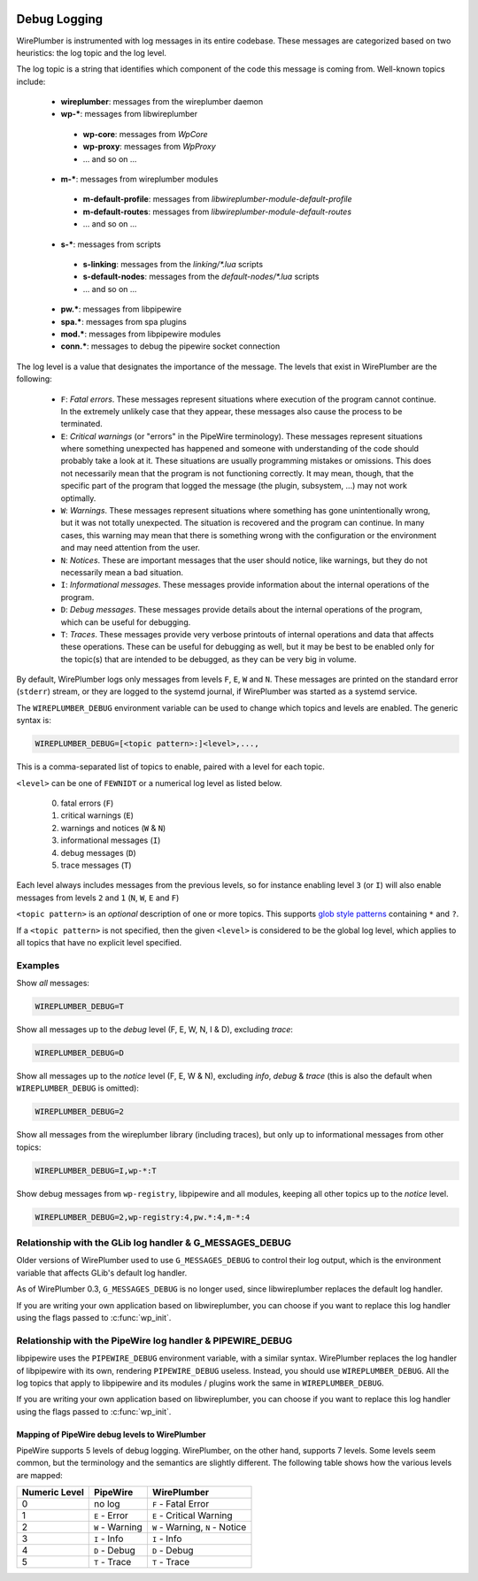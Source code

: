  .. _logging:

Debug Logging
=============

WirePlumber is instrumented with log messages in its entire codebase. These
messages are categorized based on two heuristics: the log topic and the log
level.

The log topic is a string that identifies which component of the code this
message is coming from. Well-known topics include:

  - **wireplumber**: messages from the wireplumber daemon
  - **wp-***: messages from libwireplumber

   - **wp-core**: messages from *WpCore*
   - **wp-proxy**: messages from *WpProxy*
   - ... and so on ...

  - **m-***: messages from wireplumber modules

   - **m-default-profile**: messages from *libwireplumber-module-default-profile*
   - **m-default-routes**: messages from *libwireplumber-module-default-routes*
   - ... and so on ...

  - **s-***: messages from scripts

   - **s-linking**: messages from the *linking/\*.lua* scripts
   - **s-default-nodes**: messages from the *default-nodes/\*.lua* scripts
   - ... and so on ...

  - **pw.***: messages from libpipewire
  - **spa.***: messages from spa plugins
  - **mod.***: messages from libpipewire modules
  - **conn.***: messages to debug the pipewire socket connection

The log level is a value that designates the importance of the message.
The levels that exist in WirePlumber are the following:

  - ``F``: *Fatal errors*. These messages represent situations where execution
    of the program cannot continue. In the extremely unlikely case that
    they appear, these messages also cause the process to be terminated.
  - ``E``: *Critical warnings* (or "errors" in the PipeWire terminology).
    These messages represent situations where something unexpected has happened
    and someone with understanding of the code should probably take a look at it.
    These situations are usually programming mistakes or omissions.
    This does not necessarily mean that the program is not functioning correctly.
    It may mean, though, that the specific part of the program that logged the
    message (the plugin, subsystem, ...) may not work optimally.
  - ``W``: *Warnings*. These messages represent situations where something has
    gone unintentionally wrong, but it was not totally unexpected. The situation
    is recovered and the program can continue. In many cases, this warning may
    mean that there is something wrong with the configuration or the environment
    and may need attention from the user.
  - ``N``: *Notices*. These are important messages that the user should notice,
    like warnings, but they do not necessarily mean a bad situation.
  - ``I``: *Informational messages*. These messages provide information about
    the internal operations of the program.
  - ``D``: *Debug messages*. These messages provide details about the
    internal operations of the program, which can be useful for debugging.
  - ``T``: *Traces*. These messages provide very verbose printouts of internal
    operations and data that affects these operations. These can be useful for
    debugging as well, but it may be best to be enabled only for the topic(s)
    that are intended to be debugged, as they can be very big in volume.

By default, WirePlumber logs only messages from levels ``F``, ``E``, ``W``
and ``N``. These messages are printed on the standard error (``stderr``) stream,
or they are logged to the systemd journal, if WirePlumber was started as a
systemd service.

The ``WIREPLUMBER_DEBUG`` environment variable can be used to change which
topics and levels are enabled. The generic syntax is:

.. code::

   WIREPLUMBER_DEBUG=[<topic pattern>:]<level>,...,

This is a comma-separated list of topics to enable, paired with a level for
each topic.

``<level>`` can be one of ``FEWNIDT`` or a numerical log level as listed below.

  0. fatal errors (``F``)
  1. critical warnings (``E``)
  2. warnings and notices (``W`` & ``N``)
  3. informational messages (``I``)
  4. debug messages (``D``)
  5. trace messages (``T``)

Each level always includes messages from the previous levels, so for instance
enabling level ``3`` (or ``I``) will also enable messages from levels ``2``
and ``1`` (``N``, ``W``, ``E`` and ``F``)

``<topic pattern>`` is an *optional* description of one or more topics.
This supports
`glob style patterns <https://developer-old.gnome.org/glib/stable/glib-Glob-style-pattern-matching.html>`_
containing ``*`` and ``?``.

If a ``<topic pattern>`` is not specified, then the given ``<level>`` is
considered to be the global log level, which applies to all topics that have
no explicit level specified.

Examples
--------

Show *all* messages:

.. code::

   WIREPLUMBER_DEBUG=T

Show all messages up to the *debug* level (F, E, W, N, I & D), excluding *trace*:

.. code::

   WIREPLUMBER_DEBUG=D

Show all messages up to the *notice* level (F, E, W & N),
excluding *info*, *debug* & *trace*
(this is also the default when ``WIREPLUMBER_DEBUG`` is omitted):

.. code::

   WIREPLUMBER_DEBUG=2

Show all messages from the wireplumber library (including traces), but only
up to informational messages from other topics:

.. code::

   WIREPLUMBER_DEBUG=I,wp-*:T

Show debug messages from ``wp-registry``, libpipewire and all modules, keeping
all other topics up to the *notice* level.

.. code::

   WIREPLUMBER_DEBUG=2,wp-registry:4,pw.*:4,m-*:4

Relationship with the GLib log handler & G_MESSAGES_DEBUG
---------------------------------------------------------

Older versions of WirePlumber used to use ``G_MESSAGES_DEBUG`` to control their
log output, which is the environment variable that affects GLib's default
log handler.

As of WirePlumber 0.3, ``G_MESSAGES_DEBUG`` is no longer used, since
libwireplumber replaces the default log handler.

If you are writing your own application based on libwireplumber, you can choose
if you want to replace this log handler using the flags passed to
:c:func:`wp_init`.

Relationship with the PipeWire log handler & PIPEWIRE_DEBUG
-----------------------------------------------------------

libpipewire uses the ``PIPEWIRE_DEBUG`` environment variable, with a similar syntax.
WirePlumber replaces the log handler of libpipewire with its own, rendering
``PIPEWIRE_DEBUG`` useless. Instead, you should use ``WIREPLUMBER_DEBUG``.
All the log topics that apply to libpipewire and its modules / plugins work
the same in ``WIREPLUMBER_DEBUG``.

If you are writing your own application based on libwireplumber, you can choose
if you want to replace this log handler using the flags passed to
:c:func:`wp_init`.

Mapping of PipeWire debug levels to WirePlumber
^^^^^^^^^^^^^^^^^^^^^^^^^^^^^^^^^^^^^^^^^^^^^^^

PipeWire supports 5 levels of debug logging. WirePlumber, on the other hand,
supports 7 levels. Some levels seem common, but the terminology and the
semantics are slightly different. The following table shows how the various
levels are mapped:

=============  ===============  ========================
Numeric Level  PipeWire         WirePlumber
=============  ===============  ========================
0              no log           ``F`` - Fatal Error
1              ``E`` - Error    ``E`` - Critical Warning
2              ``W`` - Warning  ``W`` - Warning,
                                ``N`` - Notice
3              ``I`` - Info     ``I`` - Info
4              ``D`` - Debug    ``D`` - Debug
5              ``T`` - Trace    ``T`` - Trace
=============  ===============  ========================
